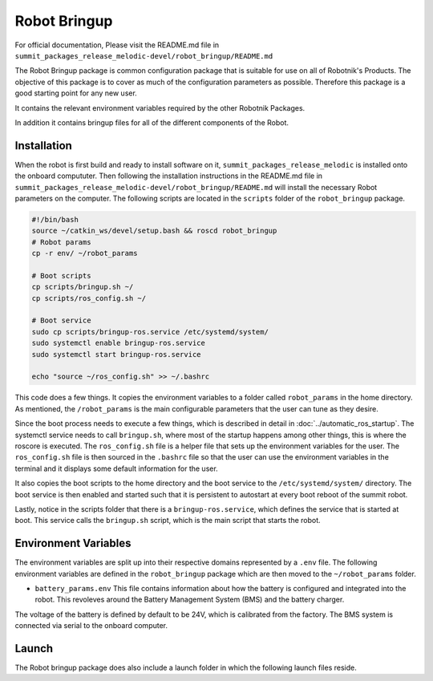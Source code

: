 Robot Bringup
=============

For official documentation, Please visit the README.md file in ``summit_packages_release_melodic-devel/robot_bringup/README.md``

The Robot Bringup package is common configuration package that is suitable for use on all of Robotnik's Products. The objective of this package is to cover as much of the configuration parameters as possible. Therefore this package is a good starting point for any new user.

It contains the relevant environment variables required by the other Robotnik Packages. 

In addition it contains bringup files for all of the different components of the Robot.  

Installation
------------

When the robot is first build and ready to install software on it,   ``summit_packages_release_melodic`` is installed onto the onboard compututer. Then following the installation instructions in the README.md file in ``summit_packages_release_melodic-devel/robot_bringup/README.md`` will install the necessary Robot parameters on the computer. The following scripts are located in the ``scripts`` folder of the ``robot_bringup`` package.

.. code-block:: bash

    #!/bin/bash
    source ~/catkin_ws/devel/setup.bash && roscd robot_bringup
    # Robot params
    cp -r env/ ~/robot_params

    # Boot scripts
    cp scripts/bringup.sh ~/
    cp scripts/ros_config.sh ~/

    # Boot service
    sudo cp scripts/bringup-ros.service /etc/systemd/system/
    sudo systemctl enable bringup-ros.service
    sudo systemctl start bringup-ros.service

    echo "source ~/ros_config.sh" >> ~/.bashrc


This code does a few things. It copies the environment variables to a folder called ``robot_params`` in the home directory. As mentioned, the ``/robot_params`` is the main configurable parameters that the user can tune as they desire.

Since the boot process needs to execute a few things, which is described in detail in :doc:`../automatic_ros_startup`. The systemctl service needs to call ``bringup.sh``, where most of the startup happens among other things, this is where the roscore is executed. The ``ros_config.sh`` file is a helper file that sets up the environment variables for the user. The ``ros_config.sh`` file is then sourced in the ``.bashrc`` file so that the user can use the environment variables in the terminal and it displays some default information for the user.

It also copies the boot scripts to the home directory and the boot service to the ``/etc/systemd/system/`` directory. The boot service is then enabled and started such that it is persistent to autostart at every boot reboot of the summit robot. 

Lastly, notice in the scripts folder that there is a ``bringup-ros.service``, which defines the service that is started at boot. This service calls the ``bringup.sh`` script, which is the main script that starts the robot.


Environment Variables
---------------------
The environment variables are split up into their respective domains represented by a ``.env`` file. The following environment variables are defined in the ``robot_bringup`` package which are then moved to the ``~/robot_params`` folder.

* ``battery_params.env`` This file contains information about how the battery is configured and integrated into the robot. This revoleves around the Battery Management System (BMS) and the battery charger. 
The voltage of the battery is defined by default to be 24V, which is calibrated from the factory. The BMS system is connected via serial to the onboard computer. 



Launch 
------
The Robot bringup package does also include a launch folder in which the following launch files reside. 

